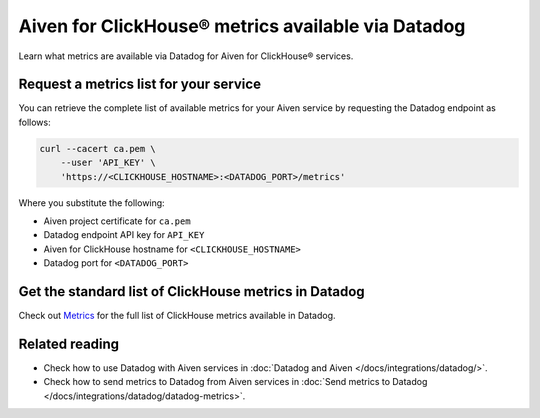Aiven for ClickHouse® metrics available via Datadog
===================================================

Learn what metrics are available via Datadog for Aiven for ClickHouse® services.

Request a metrics list for your service
---------------------------------------

You can retrieve the complete list of available metrics for your Aiven service by requesting the Datadog endpoint as follows:

.. code-block:: bash

    curl --cacert ca.pem \
        --user 'API_KEY' \
        'https://<CLICKHOUSE_HOSTNAME>:<DATADOG_PORT>/metrics'

Where you substitute the following:

* Aiven project certificate for ``ca.pem``
* Datadog endpoint API key for ``API_KEY``
* Aiven for ClickHouse hostname for ``<CLICKHOUSE_HOSTNAME>``
* Datadog port for ``<DATADOG_PORT>``

Get the standard list of ClickHouse metrics in Datadog
------------------------------------------------------

Check out `Metrics <https://docs.datadoghq.com/integrations/clickhouse/?tab=host#metrics>`_ for the full list of ClickHouse metrics available in Datadog.

Related reading
---------------

* Check how to use Datadog with Aiven services in :doc:`Datadog and Aiven </docs/integrations/datadog/>`.
* Check how to send metrics to Datadog from Aiven services in :doc:`Send metrics to Datadog </docs/integrations/datadog/datadog-metrics>`.
